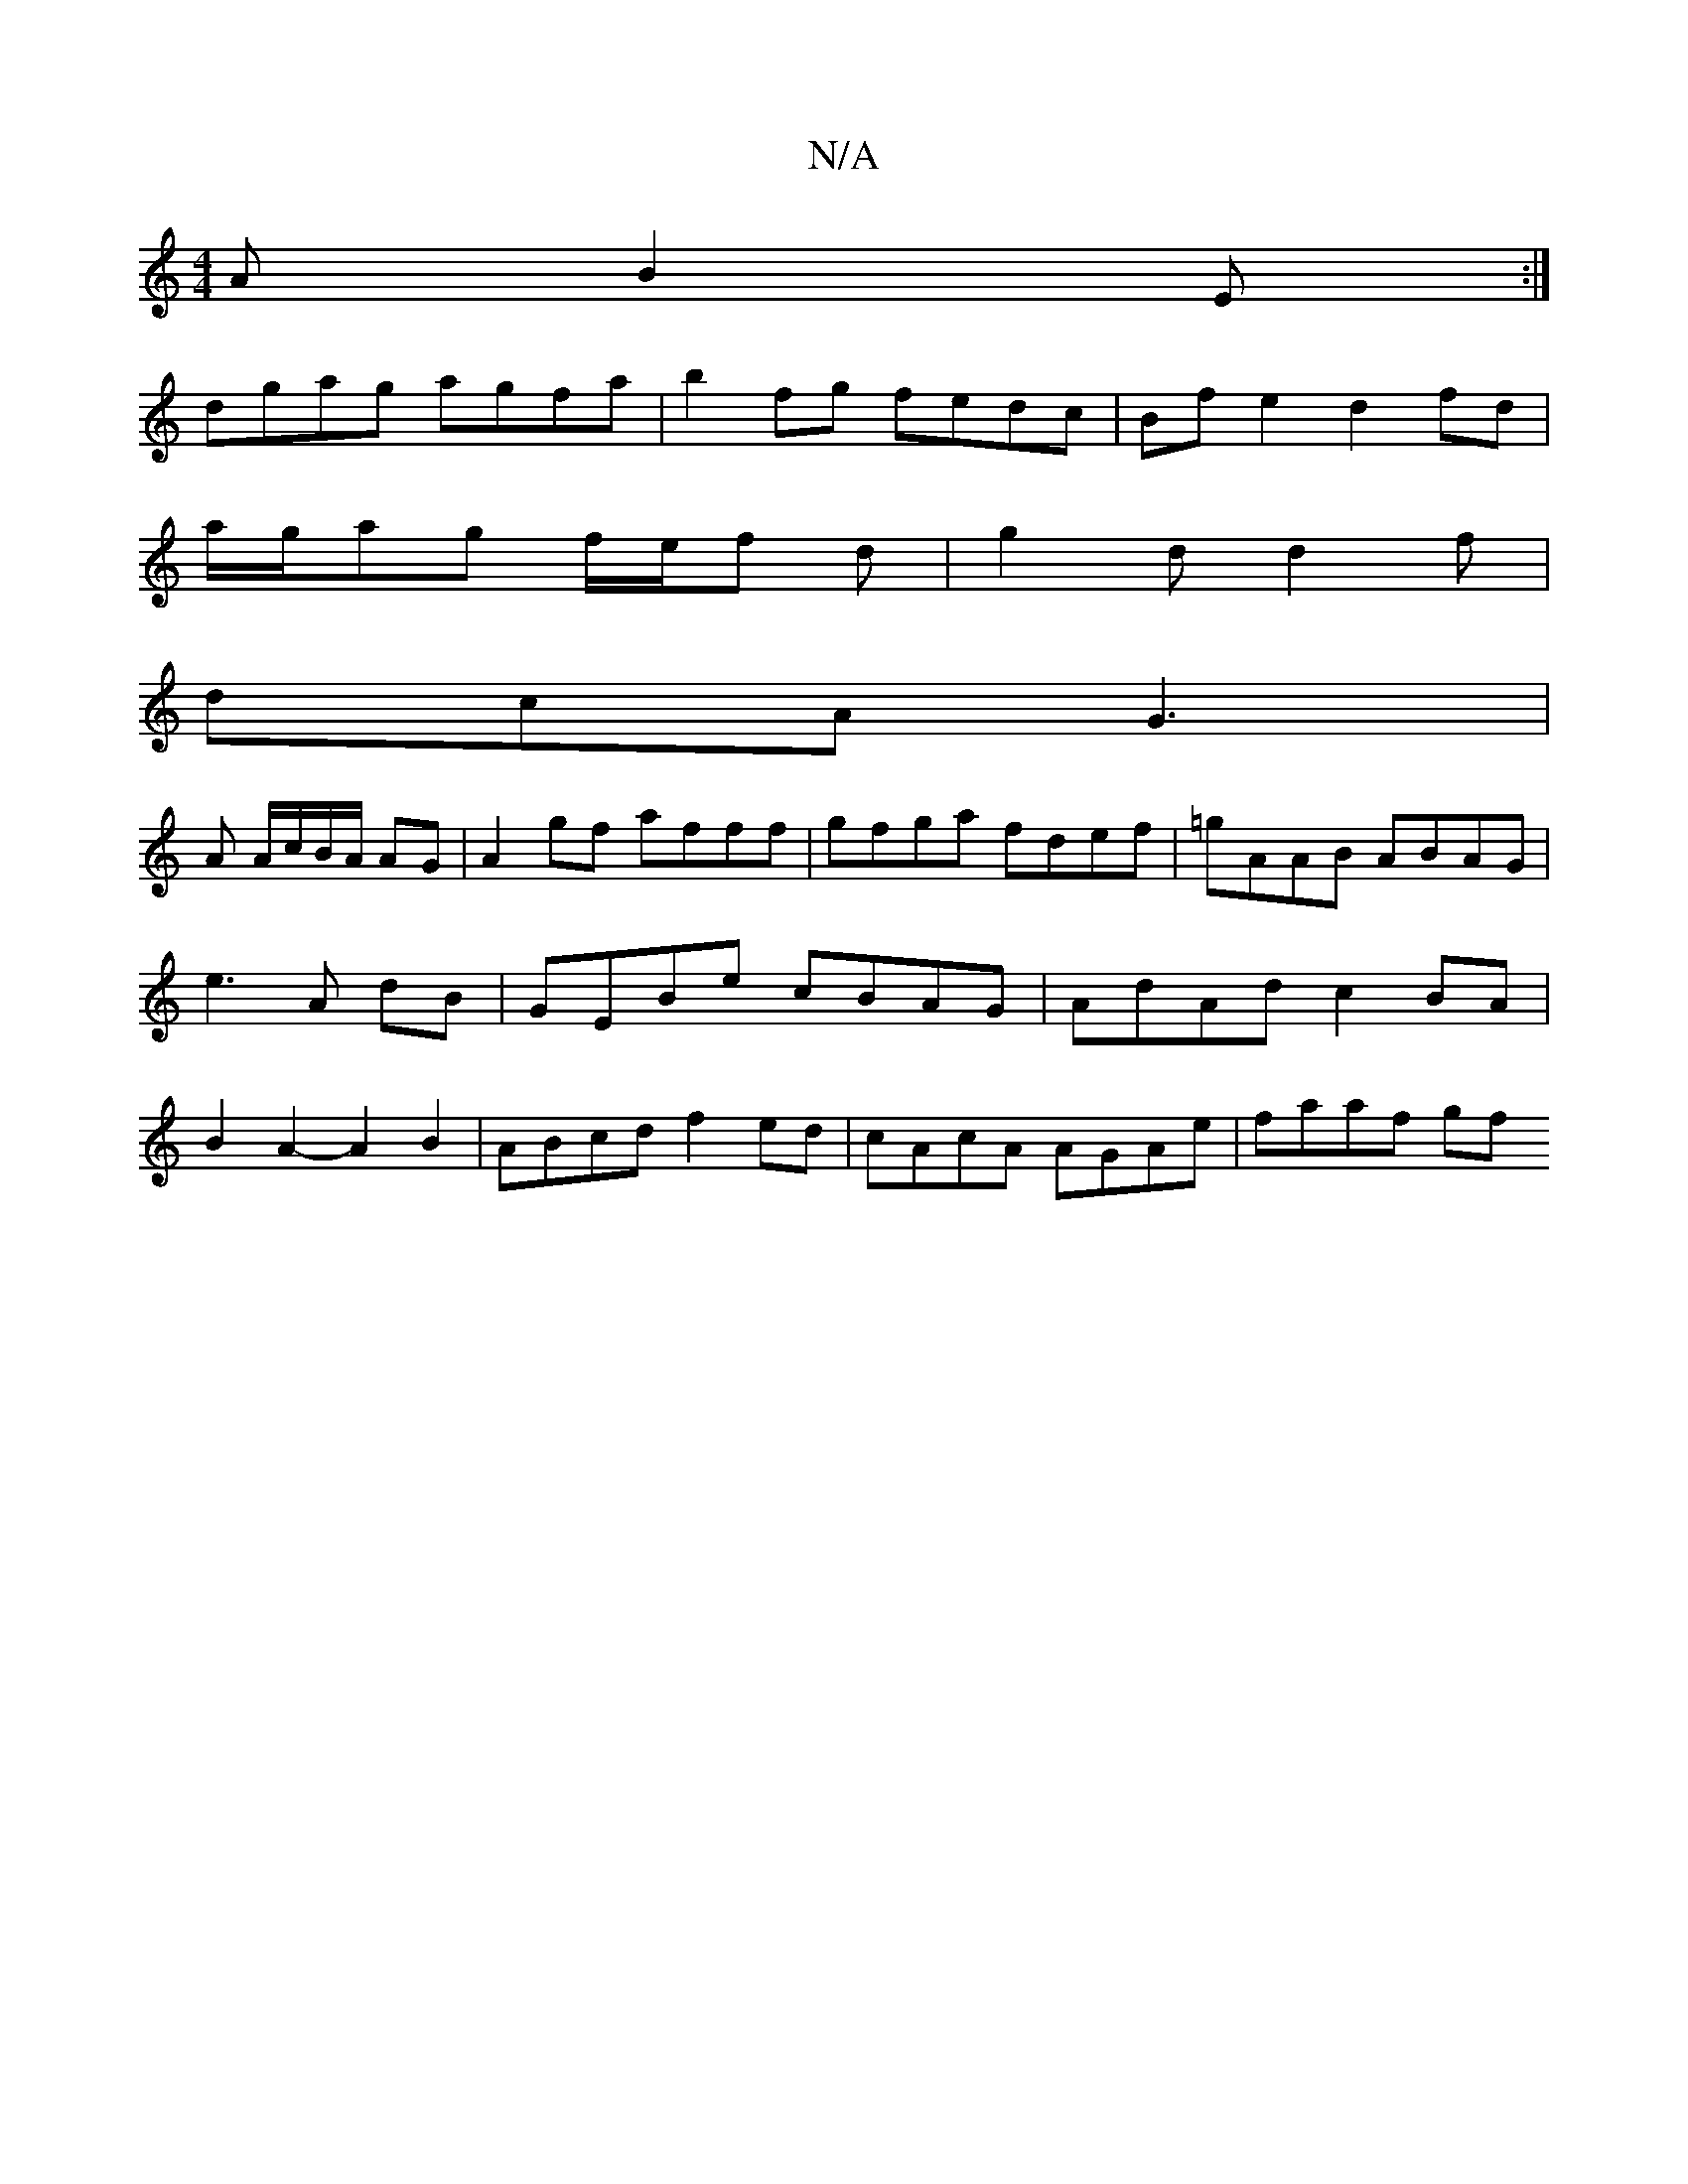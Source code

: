 X:1
T:N/A
M:4/4
R:N/A
K:Cmajor
2 A B2 E :|
dgag agfa|b2fg fedc|Bfe2 d2fd|
a/g/ag f/e/f d | g2d d2f |
dcA G3 |
A A/c/B/A/ AG |A2gf afff |gfga fdef |=gAAB ABAG|e3 A dB|GEBe cBAG | AdAd c2 BA | B2 A2- A2B2|ABcd f2 ed|cAcA AGAe|faaf gf